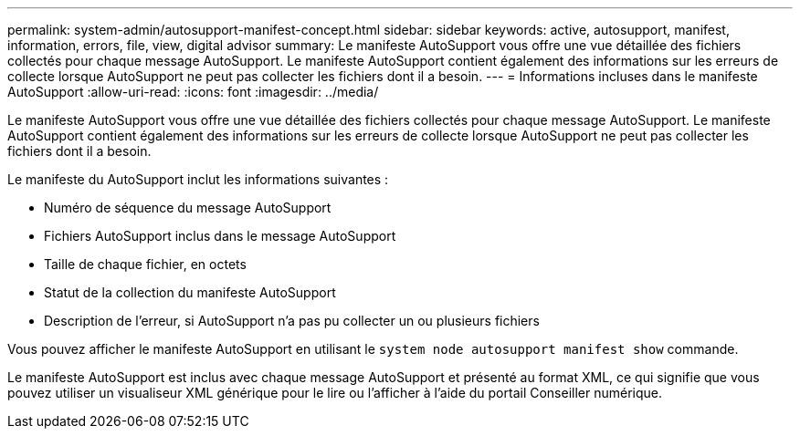 ---
permalink: system-admin/autosupport-manifest-concept.html 
sidebar: sidebar 
keywords: active, autosupport, manifest, information, errors, file, view, digital advisor 
summary: Le manifeste AutoSupport vous offre une vue détaillée des fichiers collectés pour chaque message AutoSupport. Le manifeste AutoSupport contient également des informations sur les erreurs de collecte lorsque AutoSupport ne peut pas collecter les fichiers dont il a besoin. 
---
= Informations incluses dans le manifeste AutoSupport
:allow-uri-read: 
:icons: font
:imagesdir: ../media/


[role="lead"]
Le manifeste AutoSupport vous offre une vue détaillée des fichiers collectés pour chaque message AutoSupport. Le manifeste AutoSupport contient également des informations sur les erreurs de collecte lorsque AutoSupport ne peut pas collecter les fichiers dont il a besoin.

Le manifeste du AutoSupport inclut les informations suivantes :

* Numéro de séquence du message AutoSupport
* Fichiers AutoSupport inclus dans le message AutoSupport
* Taille de chaque fichier, en octets
* Statut de la collection du manifeste AutoSupport
* Description de l'erreur, si AutoSupport n'a pas pu collecter un ou plusieurs fichiers


Vous pouvez afficher le manifeste AutoSupport en utilisant le `system node autosupport manifest show` commande.

Le manifeste AutoSupport est inclus avec chaque message AutoSupport et présenté au format XML, ce qui signifie que vous pouvez utiliser un visualiseur XML générique pour le lire ou l'afficher à l'aide du portail Conseiller numérique.
